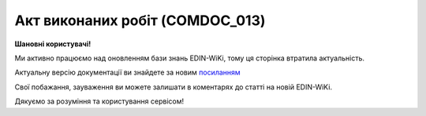 ##########################################################################################################################
**Акт виконаних робіт (COMDOC_013)**
##########################################################################################################################

**Шановні користувачі!**

Ми активно працюємо над оновленням бази знань EDIN-WiKi, тому ця сторінка втратила актуальність.

Актуальну версію документації ви знайдете за новим `посиланням <https://wiki-v2.edin.ua/books/xml-specifikaciyi-dokumentiv/page/akt-vikonanix-robit-comdoc-013>`__

Свої побажання, зауваження ви можете залишати в коментарях до статті на новій EDIN-WiKi.

Дякуємо за розуміння та користування сервісом!

.. сторінка перенесена на нову вікі

   .. include:: /EDIN_Specs/COMDOC.rst
   :start-after: .. початок блоку для ComdocHint
   :end-before: .. кінець блоку для ComdocHint

   **XML:**

   .. code:: xml

   <?xml version="1.0" encoding="utf-8"?>
   <ЕлектроннийДокумент>
   <Заголовок>
      <НомерДокументу>ТВ000000174</НомерДокументу>
      <ТипДокументу>Акт виконаних робіт</ТипДокументу>
      <КодТипуДокументу>013</КодТипуДокументу>
      <ДатаДокументу>2018-01-31</ДатаДокументу>
      <МісцеСкладання>м.Київ</МісцеСкладання>
      <ДокПідстава>
         <НомерДокументу>ТВ000000175</НомерДокументу>
         <ТипДокументу>Рахунок-фактура</ТипДокументу>
         <КодТипуДокументу>016</КодТипуДокументу>
         <ДатаДокументу>2018-01-01</ДатаДокументу>
      </ДокПідстава>
   </Заголовок>
   <Сторони>
      <Контрагент>
         <СтатусКонтрагента>Покупець</СтатусКонтрагента>
         <ВидОсоби>Фізична</ВидОсоби>
         <НазваКонтрагента>ФОП Фамилия Имя Отчество</НазваКонтрагента>
         <КодКонтрагента>3555555559</КодКонтрагента>
         <ІПН>11111</ІПН>
         <СвідоцтвоПДВ>11111</СвідоцтвоПДВ>
         <МФО>11111</МФО>
         <ПоточРах>11111</ПоточРах>
         <Телефон>11111</Телефон>
         <GLN>9333333333332</GLN>
      </Контрагент>
      <Контрагент>
         <СтатусКонтрагента>Продавець</СтатусКонтрагента>
         <ВидОсоби>Юридична</ВидОсоби>
         <НазваКонтрагента>ТОВ "TEST"</НазваКонтрагента>
         <КодКонтрагента>11111111</КодКонтрагента>
         <ІПН>198888888826</ІПН>
         <СвідоцтвоПДВ>100444403</СвідоцтвоПДВ>
         <МФО>666666</МФО>
         <ПоточРах>00000000000</ПоточРах>
         <Телефон>(044)555-55-55</Телефон>
         <GLN>4848484848484</GLN>
      </Контрагент>
   </Сторони>
   <Параметри>
      <Параметр ІД="1" назва="Номер договору">ВУЗ-3000</Параметр>
      <Параметр ІД="2" назва="Дата договору">2016-09-16</Параметр>
      <Параметр ІД="3" назва="Адреса Продавець">65015, м. ТЕСТ, вул. Тестова, 15, кв. 28</Параметр>
      <Параметр ІД="4" назва="Адреса Покупець">м. ТЕСТ, вул. Тестова, дом № 14</Параметр>
      <Параметр ІД="5" назва="Назва банку Покупець">ПАТ "БАНК", м.ТЕСТ</Параметр>
   </Параметри>
   <Текст><![CDATA[Арендная плата]]></Текст>
   <Таблиця>
      <Рядок ІД="1">
         <НомПоз>1</НомПоз>
         <Найменування>Оренда нежилого приміщення</Найменування>
         <ПрийнятаКількість>4.00</ПрийнятаКількість>
         <ОдиницяВиміру>м</ОдиницяВиміру>
         <БазоваЦіна>672.44</БазоваЦіна>
         <ПДВ>134.49</ПДВ>
         <Ціна>806.93</Ціна>
         <ВсьогоПоРядку>
         <СумаБезПДВ>2689.77</СумаБезПДВ>
         <СумаПДВ>537.96</СумаПДВ>
         <Сума>3227.73</Сума>
         </ВсьогоПоРядку>
      </Рядок>
   </Таблиця>
   <ВсьогоПоДокументу>
      <СумаБезПДВ>2689.78</СумаБезПДВ>
      <ПДВ>537.95</ПДВ>
      <Сума>3227.73</Сума>
   </ВсьогоПоДокументу>
   </ЕлектроннийДокумент>

   .. role:: orange

   .. include:: /EDIN_Specs/COMDOC.rst
   :start-after: .. початок блоку для ComdocHint2
   :end-before: .. кінець блоку для ComdocHint2

   .. raw:: html

    <embed>
    <iframe src="https://docs.google.com/spreadsheets/d/e/2PACX-1vQxinOWh0XZPuImDPCyCo0wpZU89EAoEfEXkL-YFP0hoA5A27BfY5A35CZChtiddQ/pubhtml?gid=1095757273&single=true" width="1100" height="1500" frameborder="0" marginheight="0" marginwidth="0">Loading...</iframe>
    </embed>

   -------------------------

   .. [#] Під визначенням колонки **Тип поля** мається на увазі скорочене позначення:

   * M (mandatory) — обов'язкові до заповнення поля;
   * O (optional) — необов'язкові (опціональні) до заповнення поля.

   .. [#] елементи структури мають наступний вигляд:

   * параметрЗіЗначенням;
   * **об'єктЗПараметрами**;
   * :orange:`масивОб'єктів`;
   * жовтим фоном виділяються комірки, в яких відбувались останні зміни

.. data from table (remember to renew time to time)

.. raw:: html

   <!-- <div>I	ЕлектроннийДокумент	M		Початок документу
   1	Заголовок	M	Кількість входжень вузла: Min = 1; Max = 1	Заголовок (початок блоку)
   1.1	НомерДокументу	M	Рядок (16)	Номер документу
   1.2	ТипДокументу	M	Рядок (50)	Тип документу: Акт виконаних робіт
   1.3	КодТипуДокументу	M	«013»	Допустиме значення: 013 => Акт виконаних робіт (всі підтипи COMDOC)
   1.4	ДатаДокументу	M	Дата (РРРР-ММ-ДД)	Дата складання документу
   1.5	МісцеСкладання	O	Рядок (255)	Місце складання документу
   1.6	ДокПідстава	O	Кількість входжень вузла: Min = 0; Max = 10	Документ-підстава (початок блоку)
   1.6.1	НомерДокументу	M	Рядок (30)	Номер документу-підстави
   1.6.2	ТипДокументу	M	Рядок (50)	Типи документів: Договір, Додаткова угода…(типи коммерційних документів)
   1.6.3	КодТипуДокументу	M	«001» / «002» / «003» …	Код типу документу
   1.6.4	ДатаДокументу	M	Дата (РРРР-ММ-ДД)	Дата складання документу
   2	Сторони	M	Мількість входжень вузла: Min = 1; Max = 1	Сторони, між якими укладено документ (початок блоку)
   2.1	Контрагент	M	Кількість входжень вузла: Min = 2; Max = 10	Контрагент (початок блоку). Першим вказується блок відправника, другим – отримувача
   2.1.1	СтатусКонтрагента	M	Рядок (30)	Допустимі значення: Покупець; Отримувач; Продавець; Замовник; Виконавець; Перевізник; Платник; Підрядник; Відправник; Вантажоодержувач; Вантажовідправник; Експедитор; Клієнт; Консультант
   2.1.2	ВидОсоби	M	Рядок (20)	"Допустимі значення:
   Юридична
   
   Фізична"
   2.1.3	НазваКонтрагента	M	Рядок (50)	Назва контрагента
   2.1.4	КодКонтрагента	M	Рядок (8)	Значенням елемента є код платника згідно з ЄДРПОУ (Реєстраційний (обліковий) номер з Тимчасового реєстру ДПА України) або реєстраційний номер облікової картки платника (номер паспорта, записаний як послідовність двох великих літер української абетки та шести цифр)
   2.1.5	ІПН	M	Рядок (12)	Індивідуальний податковий номер контрагента
   2.1.6	СвідоцтвоПДВ	O	Integer (10)	Свідоцтво ПДВ контрагента
   2.1.7	МФО	O	Integer (6)	МФО банку контрагента
   2.1.8	ПоточРах	O	Рядок	Поточний рахунок контрагента
   2.1.9	IBAN	O	Рядок (35)	IBAN (міжнародний номер банківського рахунку; використовується при міжнародних розрахунках)
   2.1.10	Телефон	O	Рядок (20)	Телефон
   2.1.11	GLN	M	Integer (13)	Глобальний номер розташування (GLN) контрагента
   3	Парамети	O		Параметри (початок блоку). Тег передбачає довільне значення; використовується для передачі додаткової інформації, що не входить до специфікації
   3.1	Параметр	O	Рядок (50)	Максимальна кількість тегів – 99. У кожного наступного тега ідентифікатор (ІД) збільшується на одиницю.
   4	Текст	O	Рядок	Тег призначений для передачі значного об’єму тексту (наприклад, текст договору, додаткової угоди, тощо). Розмір тексту необмежений. Весь текст має бути вкладений в конструкцію: <![CDATA[текст]]>
   5	Таблиця	O	Кількість входжень вузла: Min = 0; Max = 1	Таблиця (початок блоку)
   5.1	Рядок	M	Кількість входжень вузла: Min = 1;Max = 9999	Рядок (початок блоку). У кожного наступного блоку ідентифікатор (ІД) збільшується на одиницю
   5.1.1	НомПоз	M	Integer (3)	Номер позиції
   5.1.2	Найменування	M	Рядок (50)	Найменування товарної позиції
   5.1.3	ПрийнятаКількість	O	Decimal (#.000)	Прийнята кількість товарних позицій
   5.1.4	ОдиницяВиміру	O	Рядок (10)	Одиниці виміру
   5.1.5	БазоваЦіна	O	Decimal (#.00)	Ціна за одиницю без ПДВ
   5.1.6	ПДВ	O	Decimal (#.00)	Сума ПДВ в одиниці товару (послуги)
   5.1.7	Ціна	O	Decimal (#.00)	Ціна за одиницю з ПДВ
   5.1.8	ВсьогоПоРядку	O	Кількість входжень вузла: Min = 0; Max = 1	Загальна сума по рядку (початок блоку)
   5.1.8.1	СумаБезПДВ	O	Decimal (#.00)	Сума без ПДВ
   5.1.8.2	СумаПДВ	O	Decimal (#.00)	Сума ПДВ
   5.1.8.3	Сума	O	Decimal (#.00)	Сума
   6	ВсьогоПоДокументу	O		Сумарні значення позицій за документом (початок блоку)
   6.1	СумаБезПДВ	O	Decimal (#.00)	Сума без ПДВ
   6.2	ПДВ	O	Decimal (#.00)	Сума ПДВ в одиниці товару (послуги)
   6.3	Сума	O	Decimal (#.00)	Сума
